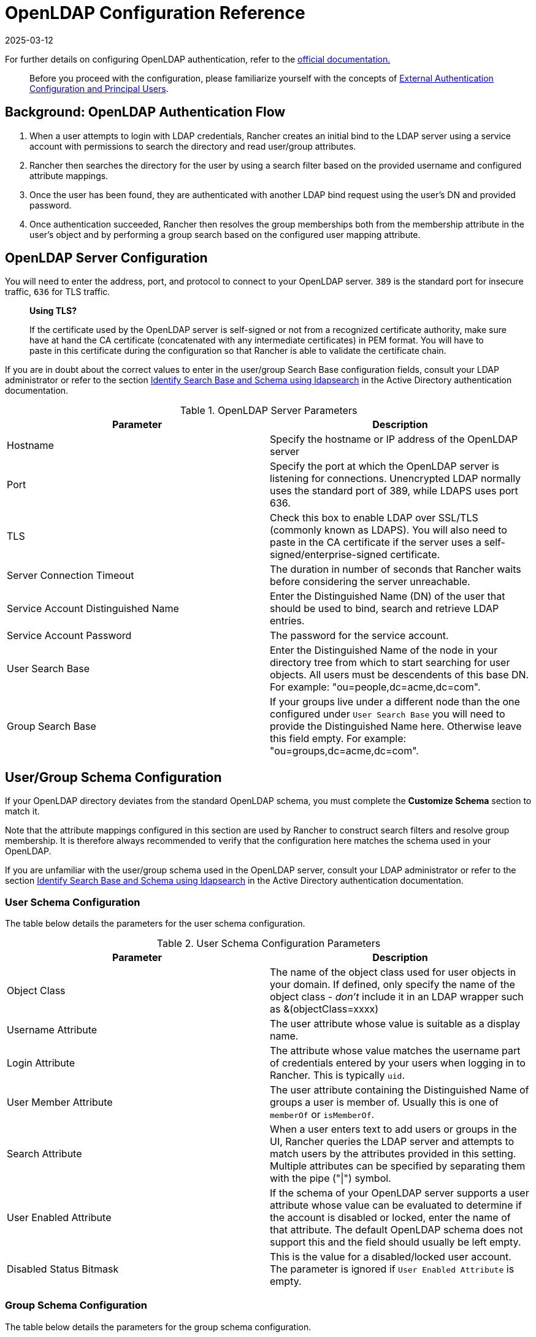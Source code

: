= OpenLDAP Configuration Reference
:page-languages: [en, zh]
:revdate: 2025-03-12
:page-revdate: {revdate}

For further details on configuring OpenLDAP authentication, refer to the https://www.openldap.org/doc/[official documentation.]

____
Before you proceed with the configuration, please familiarize yourself with the concepts of xref:rancher-admin/users/authn-and-authz/authn-and-authz.adoc#_external_authentication_configuration_and_principal_users[External Authentication Configuration and Principal Users].
____

== Background: OpenLDAP Authentication Flow

. When a user attempts to login with LDAP credentials, Rancher creates an initial bind to the LDAP server using a service account with permissions to search the directory and read user/group attributes.
. Rancher then searches the directory for the user by using a search filter based on the provided username and configured attribute mappings.
. Once the user has been found, they are authenticated with another LDAP bind request using the user's DN and provided password.
. Once authentication succeeded, Rancher then resolves the group memberships both from the membership attribute in the user's object and by performing a group search based on the configured user mapping attribute.

== OpenLDAP Server Configuration

You will need to enter the address, port, and protocol to connect to your OpenLDAP server. `389` is the standard port for insecure traffic, `636` for TLS traffic.

____
*Using TLS?*

If the certificate used by the OpenLDAP server is self-signed or not from a recognized certificate authority, make sure have at hand the CA certificate (concatenated with any intermediate certificates) in PEM format. You will have to paste in this certificate during the configuration so that Rancher is able to validate the certificate chain.
____

If you are in doubt about the correct values to enter in the user/group Search Base configuration fields, consult your LDAP administrator or refer to the section xref:rancher-admin/users/authn-and-authz/configure-active-directory.adoc#_annex_identify_search_base_and_schema_using_ldapsearch[Identify Search Base and Schema using ldapsearch] in the Active Directory authentication documentation.

.OpenLDAP Server Parameters
|===
| Parameter | Description

| Hostname
| Specify the hostname or IP address of the OpenLDAP server

| Port
| Specify the port at which the OpenLDAP server is listening for connections. Unencrypted LDAP normally uses the standard port of 389, while LDAPS uses port 636.

| TLS
| Check this box to enable LDAP over SSL/TLS (commonly known as LDAPS). You will also need to paste in the CA certificate if the server uses a self-signed/enterprise-signed certificate.

| Server Connection Timeout
| The duration in number of seconds that Rancher waits before considering the server unreachable.

| Service Account Distinguished Name
| Enter the Distinguished Name (DN) of the user that should be used to bind, search and retrieve LDAP entries.

| Service Account Password
| The password for the service account.

| User Search Base
| Enter the Distinguished Name of the node in your directory tree from which to start searching for user objects. All users must be descendents of this base DN. For example: "ou=people,dc=acme,dc=com".

| Group Search Base
| If your groups live under a different node than the one configured under `User Search Base` you will need to provide the Distinguished Name here. Otherwise leave this field empty. For example: "ou=groups,dc=acme,dc=com".
|===

== User/Group Schema Configuration

If your OpenLDAP directory deviates from the standard OpenLDAP schema, you must complete the *Customize Schema* section to match it.

Note that the attribute mappings configured in this section are used by Rancher to construct search filters and resolve group membership. It is therefore always recommended to verify that the configuration here matches the schema used in your OpenLDAP.

If you are unfamiliar with the user/group schema used in the OpenLDAP server, consult your LDAP administrator or refer to the section xref:rancher-admin/users/authn-and-authz/configure-active-directory.adoc#_annex_identify_search_base_and_schema_using_ldapsearch[Identify Search Base and Schema using ldapsearch] in the Active Directory authentication documentation.

=== User Schema Configuration

The table below details the parameters for the user schema configuration.

.User Schema Configuration Parameters
|===
| Parameter | Description

| Object Class
| The name of the object class used for user objects in your domain. If defined, only specify the name of the object class - _don't_ include it in an LDAP wrapper such as &(objectClass=xxxx)

| Username Attribute
| The user attribute whose value is suitable as a display name.

| Login Attribute
| The attribute whose value matches the username part of credentials entered by your users when logging in to Rancher. This is typically `uid`.

| User Member Attribute
| The user attribute containing the Distinguished Name of groups a user is member of. Usually this is one of `memberOf` or `isMemberOf`.

| Search Attribute
| When a user enters text to add users or groups in the UI, Rancher queries the LDAP server and attempts to match users by the attributes provided in this setting. Multiple attributes can be specified by separating them with the pipe ("\|") symbol.

| User Enabled Attribute
| If the schema of your OpenLDAP server supports a user attribute whose value can be evaluated to determine if the account is disabled or locked, enter the name of that attribute. The default OpenLDAP schema does not support this and the field should usually be left empty.

| Disabled Status Bitmask
| This is the value for a disabled/locked user account. The parameter is ignored if `User Enabled Attribute` is empty.
|===

=== Group Schema Configuration

The table below details the parameters for the group schema configuration.

.Group Schema Configuration Parameters
|===
| Parameter | Description

| Object Class
| The name of the object class used for group entries in your domain. If defined, only specify the name of the object class - _don't_ include it in an LDAP wrapper such as &(objectClass=xxxx)

| Name Attribute
| The group attribute whose value is suitable for a display name.

| Group Member User Attribute
| The name of the *user attribute* whose format matches the group members in the `Group Member Mapping Attribute`.

| Group Member Mapping Attribute
| The name of the group attribute containing the members of a group.

| Search Attribute
| Attribute used to construct search filters when adding groups to clusters or projects in the UI. See description of user schema `Search Attribute`.

| Group DN Attribute
| The name of the group attribute whose format matches the values in the user's group membership attribute. See  `User Member Attribute`.

| Nested Group Membership
| This settings defines whether Rancher should resolve nested group memberships. Use only if your organization makes use of these nested memberships (ie. you have groups that contain other groups as members). This option is disabled if you are using Shibboleth.
|===
